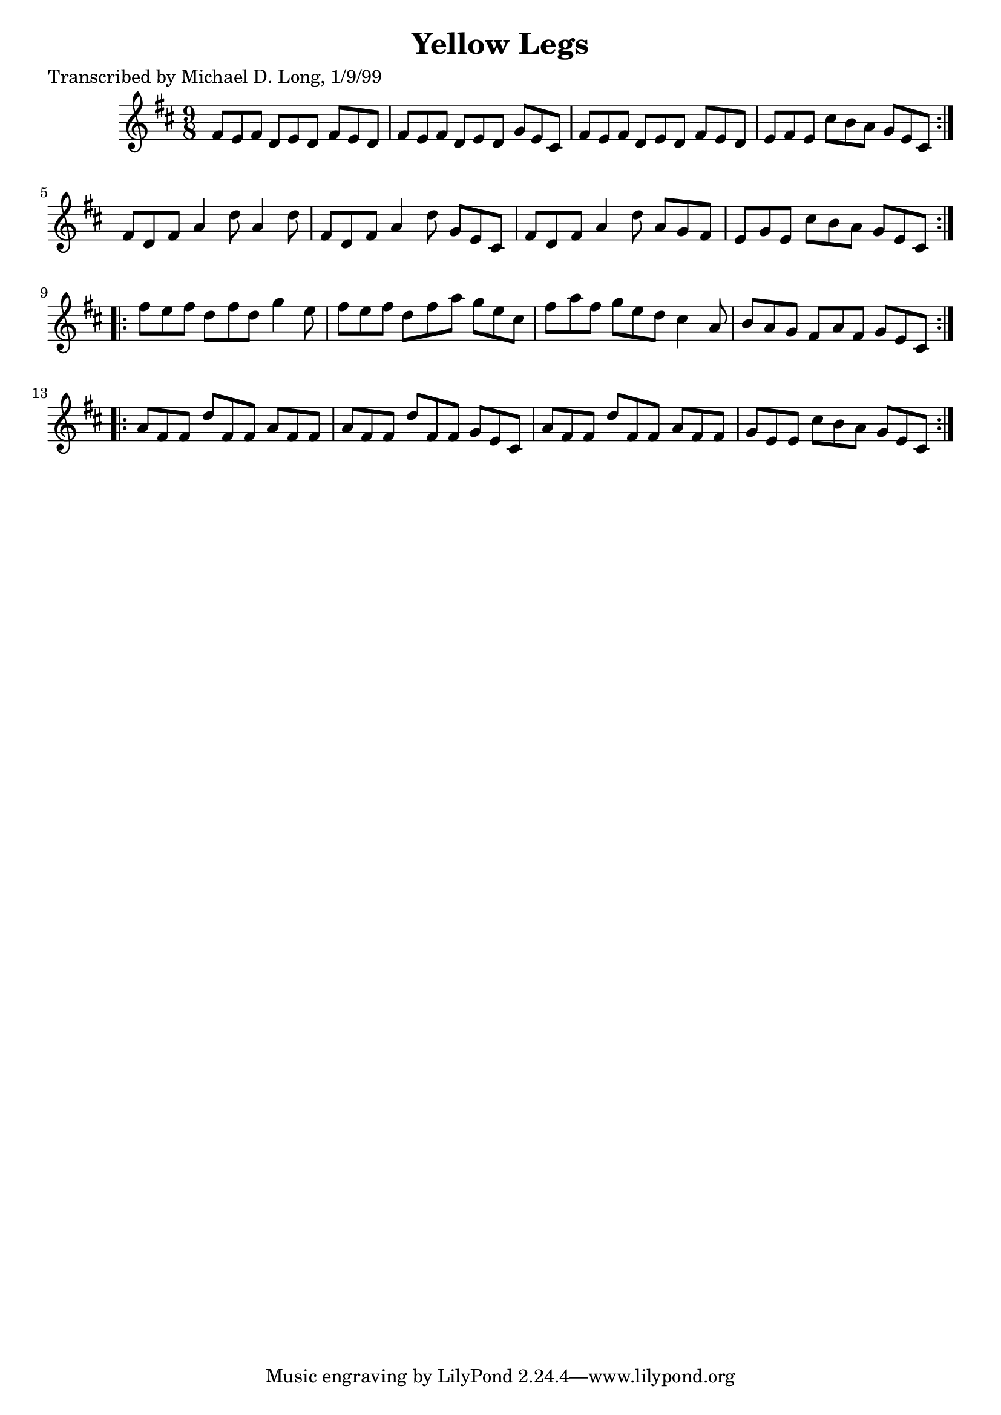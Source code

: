 
\version "2.16.2"
% automatically converted by musicxml2ly from xml/1130_ml.xml

%% additional definitions required by the score:
\language "english"


\header {
    poet = "Transcribed by Michael D. Long, 1/9/99"
    encoder = "abc2xml version 63"
    encodingdate = "2015-01-25"
    title = "Yellow Legs"
    }

\layout {
    \context { \Score
        autoBeaming = ##f
        }
    }
PartPOneVoiceOne =  \relative fs' {
    \repeat volta 2 {
        \repeat volta 2 {
            \key d \major \time 9/8 fs8 [ e8 fs8 ] d8 [ e8 d8 ] fs8 [ e8
            d8 ] | % 2
            fs8 [ e8 fs8 ] d8 [ e8 d8 ] g8 [ e8 cs8 ] | % 3
            fs8 [ e8 fs8 ] d8 [ e8 d8 ] fs8 [ e8 d8 ] | % 4
            e8 [ fs8 e8 ] cs'8 [ b8 a8 ] g8 [ e8 cs8 ] }
        | % 5
        fs8 [ d8 fs8 ] a4 d8 a4 d8 | % 6
        fs,8 [ d8 fs8 ] a4 d8 g,8 [ e8 cs8 ] | % 7
        fs8 [ d8 fs8 ] a4 d8 a8 [ g8 fs8 ] | % 8
        e8 [ g8 e8 ] cs'8 [ b8 a8 ] g8 [ e8 cs8 ] }
    \repeat volta 2 {
        | % 9
        fs'8 [ e8 fs8 ] d8 [ fs8 d8 ] g4 e8 | \barNumberCheck #10
        fs8 [ e8 fs8 ] d8 [ fs8 a8 ] g8 [ e8 cs8 ] | % 11
        fs8 [ a8 fs8 ] g8 [ e8 d8 ] cs4 a8 | % 12
        b8 [ a8 g8 ] fs8 [ a8 fs8 ] g8 [ e8 cs8 ] }
    \repeat volta 2 {
        | % 13
        a'8 [ fs8 fs8 ] d'8 [ fs,8 fs8 ] a8 [ fs8 fs8 ] | % 14
        a8 [ fs8 fs8 ] d'8 [ fs,8 fs8 ] g8 [ e8 cs8 ] | % 15
        a'8 [ fs8 fs8 ] d'8 [ fs,8 fs8 ] a8 [ fs8 fs8 ] | % 16
        g8 [ e8 e8 ] cs'8 [ b8 a8 ] g8 [ e8 cs8 ] }
    }


% The score definition
\score {
    <<
        \new Staff <<
            \context Staff << 
                \context Voice = "PartPOneVoiceOne" { \PartPOneVoiceOne }
                >>
            >>
        
        >>
    \layout {}
    % To create MIDI output, uncomment the following line:
    %  \midi {}
    }

